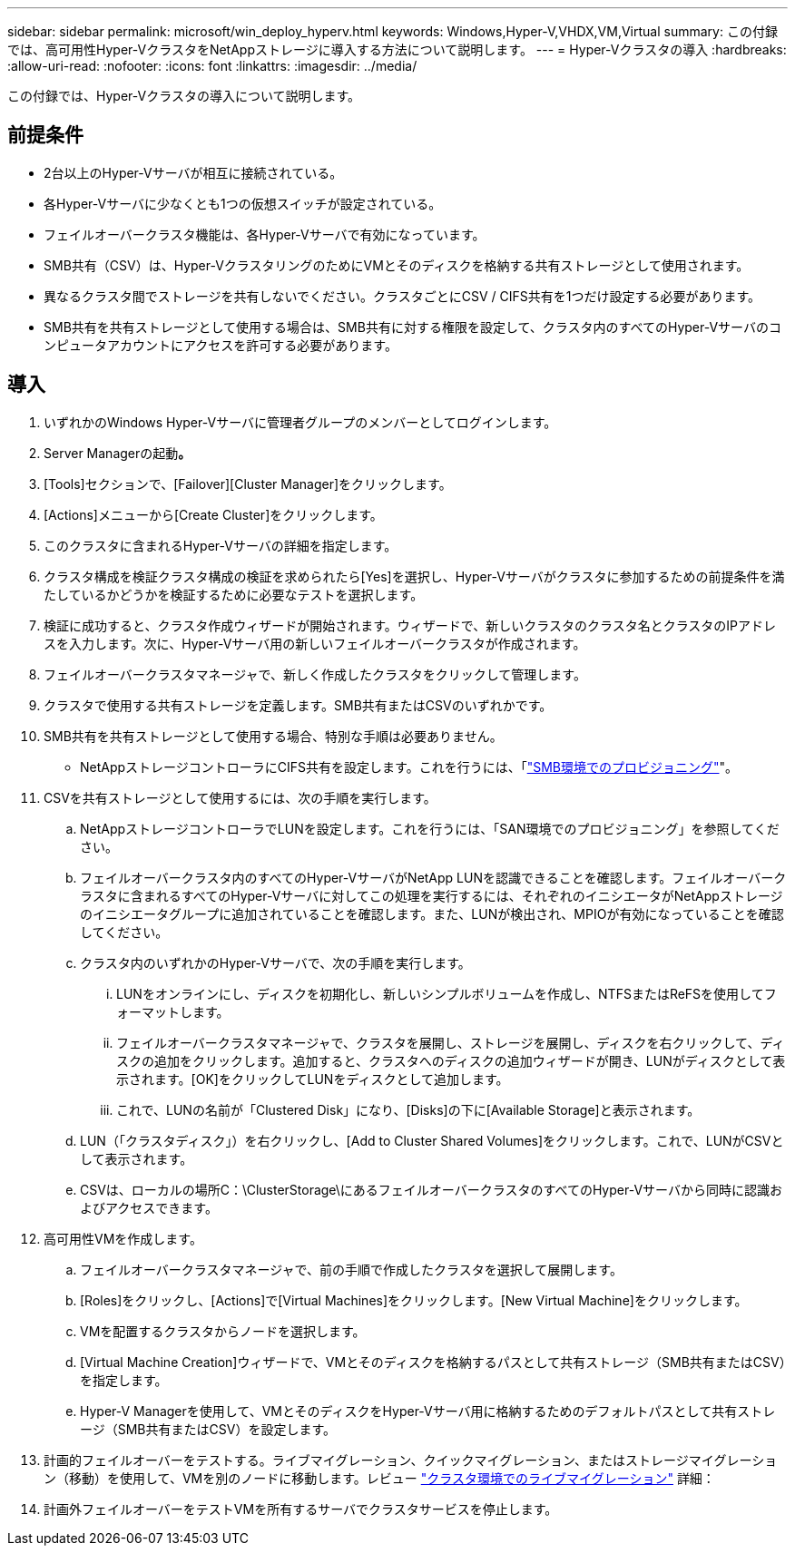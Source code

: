 ---
sidebar: sidebar 
permalink: microsoft/win_deploy_hyperv.html 
keywords: Windows,Hyper-V,VHDX,VM,Virtual 
summary: この付録では、高可用性Hyper-VクラスタをNetAppストレージに導入する方法について説明します。 
---
= Hyper-Vクラスタの導入
:hardbreaks:
:allow-uri-read: 
:nofooter: 
:icons: font
:linkattrs: 
:imagesdir: ../media/


[role="lead"]
この付録では、Hyper-Vクラスタの導入について説明します。



== 前提条件

* 2台以上のHyper-Vサーバが相互に接続されている。
* 各Hyper-Vサーバに少なくとも1つの仮想スイッチが設定されている。
* フェイルオーバークラスタ機能は、各Hyper-Vサーバで有効になっています。
* SMB共有（CSV）は、Hyper-VクラスタリングのためにVMとそのディスクを格納する共有ストレージとして使用されます。
* 異なるクラスタ間でストレージを共有しないでください。クラスタごとにCSV / CIFS共有を1つだけ設定する必要があります。
* SMB共有を共有ストレージとして使用する場合は、SMB共有に対する権限を設定して、クラスタ内のすべてのHyper-Vサーバのコンピュータアカウントにアクセスを許可する必要があります。




== 導入

. いずれかのWindows Hyper-Vサーバに管理者グループのメンバーとしてログインします。
. Server Managerの起動**。**
. [Tools]セクションで、[Failover][Cluster Manager]をクリックします。
. [Actions]メニューから[Create Cluster]をクリックします。
. このクラスタに含まれるHyper-Vサーバの詳細を指定します。
. クラスタ構成を検証クラスタ構成の検証を求められたら[Yes]を選択し、Hyper-Vサーバがクラスタに参加するための前提条件を満たしているかどうかを検証するために必要なテストを選択します。
. 検証に成功すると、クラスタ作成ウィザードが開始されます。ウィザードで、新しいクラスタのクラスタ名とクラスタのIPアドレスを入力します。次に、Hyper-Vサーバ用の新しいフェイルオーバークラスタが作成されます。
. フェイルオーバークラスタマネージャで、新しく作成したクラスタをクリックして管理します。
. クラスタで使用する共有ストレージを定義します。SMB共有またはCSVのいずれかです。
. SMB共有を共有ストレージとして使用する場合、特別な手順は必要ありません。
+
** NetAppストレージコントローラにCIFS共有を設定します。これを行うには、「link:win_smb.html["SMB環境でのプロビジョニング"]"。


. CSVを共有ストレージとして使用するには、次の手順を実行します。
+
.. NetAppストレージコントローラでLUNを設定します。これを行うには、「SAN環境でのプロビジョニング」を参照してください。
.. フェイルオーバークラスタ内のすべてのHyper-VサーバがNetApp LUNを認識できることを確認します。フェイルオーバークラスタに含まれるすべてのHyper-Vサーバに対してこの処理を実行するには、それぞれのイニシエータがNetAppストレージのイニシエータグループに追加されていることを確認します。また、LUNが検出され、MPIOが有効になっていることを確認してください。
.. クラスタ内のいずれかのHyper-Vサーバで、次の手順を実行します。
+
... LUNをオンラインにし、ディスクを初期化し、新しいシンプルボリュームを作成し、NTFSまたはReFSを使用してフォーマットします。
... フェイルオーバークラスタマネージャで、クラスタを展開し、ストレージを展開し、ディスクを右クリックして、ディスクの追加をクリックします。追加すると、クラスタへのディスクの追加ウィザードが開き、LUNがディスクとして表示されます。[OK]をクリックしてLUNをディスクとして追加します。
... これで、LUNの名前が「Clustered Disk」になり、[Disks]の下に[Available Storage]と表示されます。


.. LUN（「クラスタディスク」）を右クリックし、[Add to Cluster Shared Volumes]をクリックします。これで、LUNがCSVとして表示されます。
.. CSVは、ローカルの場所C：\ClusterStorage\にあるフェイルオーバークラスタのすべてのHyper-Vサーバから同時に認識およびアクセスできます。


. 高可用性VMを作成します。
+
.. フェイルオーバークラスタマネージャで、前の手順で作成したクラスタを選択して展開します。
.. [Roles]をクリックし、[Actions]で[Virtual Machines]をクリックします。[New Virtual Machine]をクリックします。
.. VMを配置するクラスタからノードを選択します。
.. [Virtual Machine Creation]ウィザードで、VMとそのディスクを格納するパスとして共有ストレージ（SMB共有またはCSV）を指定します。
.. Hyper-V Managerを使用して、VMとそのディスクをHyper-Vサーバ用に格納するためのデフォルトパスとして共有ストレージ（SMB共有またはCSV）を設定します。


. 計画的フェイルオーバーをテストする。ライブマイグレーション、クイックマイグレーション、またはストレージマイグレーション（移動）を使用して、VMを別のノードに移動します。レビュー link:win_deploy_hyperv_lmce.html["クラスタ環境でのライブマイグレーション"] 詳細：
. 計画外フェイルオーバーをテストVMを所有するサーバでクラスタサービスを停止します。

